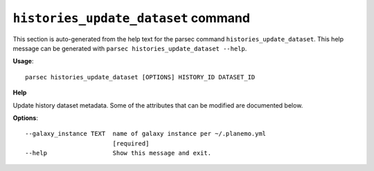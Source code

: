 
``histories_update_dataset`` command
===============================

This section is auto-generated from the help text for the parsec command
``histories_update_dataset``. This help message can be generated with ``parsec histories_update_dataset
--help``.

**Usage**::

    parsec histories_update_dataset [OPTIONS] HISTORY_ID DATASET_ID

**Help**

Update history dataset metadata. Some of the attributes that can be modified are documented below.

**Options**::


      --galaxy_instance TEXT  name of galaxy instance per ~/.planemo.yml
                              [required]
      --help                  Show this message and exit.
    
